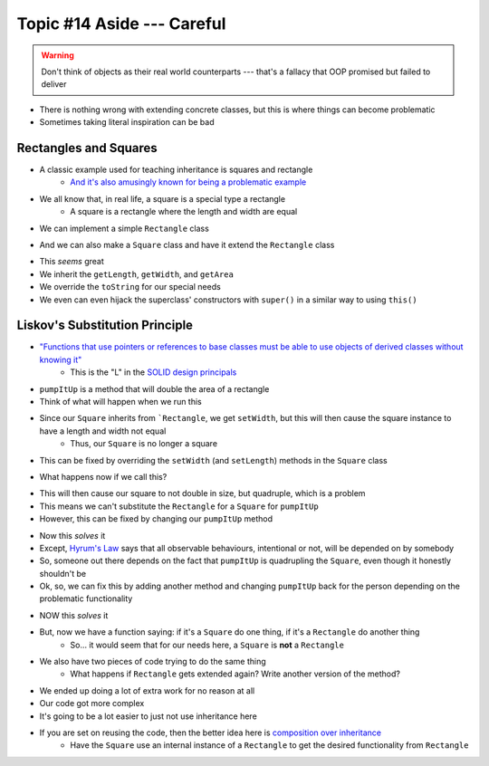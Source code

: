 ***************************
Topic #14 Aside --- Careful
***************************

.. warning::

    Don't think of objects as their real world counterparts --- that's a fallacy that OOP promised but failed to deliver


.. image:: img/inheritance_bad.png
   :width: 750 px
   :align: center

* There is nothing wrong with extending concrete classes, but this is where things can become problematic
* Sometimes taking literal inspiration can be bad


Rectangles and Squares
======================

* A classic example used for teaching inheritance is squares and rectangle
    * `And it's also amusingly known for being a problematic example <https://en.wikipedia.org/wiki/Circle%E2%80%93ellipse_problem>`_

.. image:: img/inheritance_rectangle.png
   :height: 250 px
   :align: center

.. image:: img/inheritance_square.png
   :height: 250 px
   :align: center

* We all know that, in real life, a square is a special type a rectangle
    * A square is a rectangle where the length and width are equal

* We can implement a simple ``Rectangle`` class

.. code-block:: java
    :linenos:

    public class Rectangle {

        private double length;
        private double width;

        public Rectangle() {
            this(1,1);
        }

        public Rectangle(double length, double width) {
            this.length = length;
            this.width = width;
        }

        public double getLength() {
            return length;
        }

        public void setLength(double length) {
            this.length = length;
        }

        public double getWidth() {
            return width;
        }

        public void setWidth(double width) {
            this.width = width;
        }

        public double getArea() {
            return length * width;
        }

        public String toString() {
            return String.format("Rectangle(Length = %.2f, Width = %.2f)", length, width);
        }
    }

* And we can also make a ``Square`` class and have it extend the ``Rectangle`` class

.. code-block:: java
    :linenos:

    public class Square extends Rectangle {

        public Square() {
            // Call the superclass' constructor
            super();
        }

        public Square(double side) {
            // Call the superclass' constructor
            super(side, side);
        }

        public double getSide() {
            // Could have done getLength
            return getWidth();
        }

        public void setSide(double width) {
            setWidth(width);
        }

        public String toString() {
            return String.format("Square(Side = %.2f)", getSide());
        }
    }

* This *seems* great
* We inherit the ``getLength``, ``getWidth``, and ``getArea``
* We override the ``toString`` for our special needs
* We even can even hijack the superclass' constructors with ``super()`` in a similar way to using ``this()``


Liskov's Substitution Principle
===============================

* `"Functions that use pointers or references to base classes must be able to use objects of derived classes without knowing it" <https://en.wikipedia.org/wiki/Liskov_substitution_principle>`_
    * This is the "L" in the `SOLID design principals <https://en.wikipedia.org/wiki/SOLID>`_

.. code-block:: java
    :linenos:

    public void pumpItUp(Rectangle rect) {
        rect.setWidth(2.0 * rect.getWidth());
    }

* ``pumpItUp`` is a method that will double the area of a rectangle

* Think of what will happen when we run this

.. code-block:: java
    :linenos:

    Square mySquare = new Square(10);
    pumpItUp(mySquare);


* Since our ``Square`` inherits from ```Rectangle``, we get ``setWidth``, but this will then cause the square instance to have a length and width not equal
    * Thus, our ``Square`` is no longer a square

* This can be fixed by overriding the ``setWidth`` (and ``setLength``) methods in the ``Square`` class

.. code-block:: java
    :linenos:

        // Add to Square class to override
        // Rectangle's setters
        public void setWidth(double width) {
            super.setWidth(width);
            super.setLength(width);
        }

        public void setLength(double length) {
            this.setWidth(length);
        }

* What happens now if we call this?

.. code-block:: java
    :linenos:

    Square mySquare = new Square(10);
    pumpItUp(mySquare);

* This will then cause our square to not double in size, but quadruple, which is a problem
* This means we can't substitute the ``Rectangle`` for a ``Square`` for ``pumpItUp``

* However, this can be fixed by changing our ``pumpItUp`` method

.. code-block:: java
    :linenos:

    public void pumpItUp(Rectangle rect) {
        if (rect instanceof Square) {
            rect.setWidth(Math.sqrt(2.0) * rect.getWidth());
        } else {
            rect.setWidth(2.0 * rect.getWidth());
        }
    }

* Now this *solves* it
* Except, `Hyrum's Law <https://www.hyrumslaw.com/>`_ says that all observable behaviours, intentional or not, will be depended on by somebody
* So, someone out there depends on the fact that ``pumpItUp`` is quadrupling the ``Square``, even though it honestly shouldn't be

* Ok, so, we can fix this by adding another method and changing ``pumpItUp`` back for the person depending on the problematic functionality

.. code-block:: java
    :linenos:

    public void pumpItUp(Rectangle rect) {
        rect.setWidth(2.0 * rect.getWidth());
    }

    public void myPumpItUp(Rectangle rect) {
        if (rect instanceof Square) {
            rect.setWidth(Math.sqrt(2.0) * rect.getWidth());
        } else {
            pumpItUp(rect);
        }
    }

* NOW this *solves* it
* But, now we have a function saying: if it's a ``Square`` do one thing, if it's a ``Rectangle`` do another thing
    * So... it would seem that for our needs here, a ``Square`` is **not** a ``Rectangle``
* We also have two pieces of code trying to do the same thing
    * What happens if ``Rectangle`` gets extended again? Write another version of the method?

* We ended up doing a lot of extra work for no reason at all
* Our code got more complex
* It's going to be a lot easier to just not use inheritance here

* If you are set on reusing the code, then the better idea here is `composition over inheritance <https://en.wikipedia.org/wiki/Composition_over_inheritance>`_
    * Have the ``Square`` use an internal instance of a ``Rectangle`` to get the desired functionality from ``Rectangle``